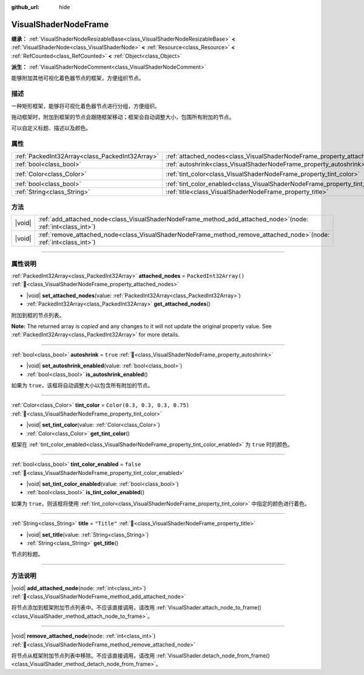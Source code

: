 :github_url: hide

.. DO NOT EDIT THIS FILE!!!
.. Generated automatically from Godot engine sources.
.. Generator: https://github.com/godotengine/godot/tree/4.4/doc/tools/make_rst.py.
.. XML source: https://github.com/godotengine/godot/tree/4.4/doc/classes/VisualShaderNodeFrame.xml.

.. _class_VisualShaderNodeFrame:

VisualShaderNodeFrame
=====================

**继承：** :ref:`VisualShaderNodeResizableBase<class_VisualShaderNodeResizableBase>` **<** :ref:`VisualShaderNode<class_VisualShaderNode>` **<** :ref:`Resource<class_Resource>` **<** :ref:`RefCounted<class_RefCounted>` **<** :ref:`Object<class_Object>`

**派生：** :ref:`VisualShaderNodeComment<class_VisualShaderNodeComment>`

能够附加其他可视化着色器节点的框架，方便组织节点。

.. rst-class:: classref-introduction-group

描述
----

一种矩形框架，能够将可视化着色器节点进行分组，方便组织。

拖动框架时，附加到框架的节点会跟随框架移动；框架会自动调整大小，包围所有附加的节点。

可以自定义标题、描述以及颜色。

.. rst-class:: classref-reftable-group

属性
----

.. table::
   :widths: auto

   +-------------------------------------------------+------------------------------------------------------------------------------------+--------------------------------+
   | :ref:`PackedInt32Array<class_PackedInt32Array>` | :ref:`attached_nodes<class_VisualShaderNodeFrame_property_attached_nodes>`         | ``PackedInt32Array()``         |
   +-------------------------------------------------+------------------------------------------------------------------------------------+--------------------------------+
   | :ref:`bool<class_bool>`                         | :ref:`autoshrink<class_VisualShaderNodeFrame_property_autoshrink>`                 | ``true``                       |
   +-------------------------------------------------+------------------------------------------------------------------------------------+--------------------------------+
   | :ref:`Color<class_Color>`                       | :ref:`tint_color<class_VisualShaderNodeFrame_property_tint_color>`                 | ``Color(0.3, 0.3, 0.3, 0.75)`` |
   +-------------------------------------------------+------------------------------------------------------------------------------------+--------------------------------+
   | :ref:`bool<class_bool>`                         | :ref:`tint_color_enabled<class_VisualShaderNodeFrame_property_tint_color_enabled>` | ``false``                      |
   +-------------------------------------------------+------------------------------------------------------------------------------------+--------------------------------+
   | :ref:`String<class_String>`                     | :ref:`title<class_VisualShaderNodeFrame_property_title>`                           | ``"Title"``                    |
   +-------------------------------------------------+------------------------------------------------------------------------------------+--------------------------------+

.. rst-class:: classref-reftable-group

方法
----

.. table::
   :widths: auto

   +--------+--------------------------------------------------------------------------------------------------------------------------+
   | |void| | :ref:`add_attached_node<class_VisualShaderNodeFrame_method_add_attached_node>`\ (\ node\: :ref:`int<class_int>`\ )       |
   +--------+--------------------------------------------------------------------------------------------------------------------------+
   | |void| | :ref:`remove_attached_node<class_VisualShaderNodeFrame_method_remove_attached_node>`\ (\ node\: :ref:`int<class_int>`\ ) |
   +--------+--------------------------------------------------------------------------------------------------------------------------+

.. rst-class:: classref-section-separator

----

.. rst-class:: classref-descriptions-group

属性说明
--------

.. _class_VisualShaderNodeFrame_property_attached_nodes:

.. rst-class:: classref-property

:ref:`PackedInt32Array<class_PackedInt32Array>` **attached_nodes** = ``PackedInt32Array()`` :ref:`🔗<class_VisualShaderNodeFrame_property_attached_nodes>`

.. rst-class:: classref-property-setget

- |void| **set_attached_nodes**\ (\ value\: :ref:`PackedInt32Array<class_PackedInt32Array>`\ )
- :ref:`PackedInt32Array<class_PackedInt32Array>` **get_attached_nodes**\ (\ )

附加到框的节点列表。

**Note:** The returned array is *copied* and any changes to it will not update the original property value. See :ref:`PackedInt32Array<class_PackedInt32Array>` for more details.

.. rst-class:: classref-item-separator

----

.. _class_VisualShaderNodeFrame_property_autoshrink:

.. rst-class:: classref-property

:ref:`bool<class_bool>` **autoshrink** = ``true`` :ref:`🔗<class_VisualShaderNodeFrame_property_autoshrink>`

.. rst-class:: classref-property-setget

- |void| **set_autoshrink_enabled**\ (\ value\: :ref:`bool<class_bool>`\ )
- :ref:`bool<class_bool>` **is_autoshrink_enabled**\ (\ )

如果为 ``true``\ ，该框将自动调整大小以包含所有附加的节点。

.. rst-class:: classref-item-separator

----

.. _class_VisualShaderNodeFrame_property_tint_color:

.. rst-class:: classref-property

:ref:`Color<class_Color>` **tint_color** = ``Color(0.3, 0.3, 0.3, 0.75)`` :ref:`🔗<class_VisualShaderNodeFrame_property_tint_color>`

.. rst-class:: classref-property-setget

- |void| **set_tint_color**\ (\ value\: :ref:`Color<class_Color>`\ )
- :ref:`Color<class_Color>` **get_tint_color**\ (\ )

框架在 :ref:`tint_color_enabled<class_VisualShaderNodeFrame_property_tint_color_enabled>` 为 ``true`` 时的颜色。

.. rst-class:: classref-item-separator

----

.. _class_VisualShaderNodeFrame_property_tint_color_enabled:

.. rst-class:: classref-property

:ref:`bool<class_bool>` **tint_color_enabled** = ``false`` :ref:`🔗<class_VisualShaderNodeFrame_property_tint_color_enabled>`

.. rst-class:: classref-property-setget

- |void| **set_tint_color_enabled**\ (\ value\: :ref:`bool<class_bool>`\ )
- :ref:`bool<class_bool>` **is_tint_color_enabled**\ (\ )

如果为 ``true``\ ，则该框将使用 :ref:`tint_color<class_VisualShaderNodeFrame_property_tint_color>` 中指定的颜色进行着色。

.. rst-class:: classref-item-separator

----

.. _class_VisualShaderNodeFrame_property_title:

.. rst-class:: classref-property

:ref:`String<class_String>` **title** = ``"Title"`` :ref:`🔗<class_VisualShaderNodeFrame_property_title>`

.. rst-class:: classref-property-setget

- |void| **set_title**\ (\ value\: :ref:`String<class_String>`\ )
- :ref:`String<class_String>` **get_title**\ (\ )

节点的标题。

.. rst-class:: classref-section-separator

----

.. rst-class:: classref-descriptions-group

方法说明
--------

.. _class_VisualShaderNodeFrame_method_add_attached_node:

.. rst-class:: classref-method

|void| **add_attached_node**\ (\ node\: :ref:`int<class_int>`\ ) :ref:`🔗<class_VisualShaderNodeFrame_method_add_attached_node>`

将节点添加到框架附加节点列表中。不应该直接调用，请改用 :ref:`VisualShader.attach_node_to_frame()<class_VisualShader_method_attach_node_to_frame>`\ 。

.. rst-class:: classref-item-separator

----

.. _class_VisualShaderNodeFrame_method_remove_attached_node:

.. rst-class:: classref-method

|void| **remove_attached_node**\ (\ node\: :ref:`int<class_int>`\ ) :ref:`🔗<class_VisualShaderNodeFrame_method_remove_attached_node>`

将节点从框架附加节点列表中移除。不应该直接调用，请改用 :ref:`VisualShader.detach_node_from_frame()<class_VisualShader_method_detach_node_from_frame>`\ 。

.. |virtual| replace:: :abbr:`virtual (本方法通常需要用户覆盖才能生效。)`
.. |const| replace:: :abbr:`const (本方法无副作用，不会修改该实例的任何成员变量。)`
.. |vararg| replace:: :abbr:`vararg (本方法除了能接受在此处描述的参数外，还能够继续接受任意数量的参数。)`
.. |constructor| replace:: :abbr:`constructor (本方法用于构造某个类型。)`
.. |static| replace:: :abbr:`static (调用本方法无需实例，可直接使用类名进行调用。)`
.. |operator| replace:: :abbr:`operator (本方法描述的是使用本类型作为左操作数的有效运算符。)`
.. |bitfield| replace:: :abbr:`BitField (这个值是由下列位标志构成位掩码的整数。)`
.. |void| replace:: :abbr:`void (无返回值。)`
